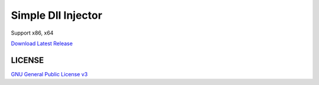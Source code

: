 ==============================
Simple Dll Injector
==============================

Support x86, x64

`Download Latest Release <https://github.com/RyuaNerin/DllInjector/releases/latest>`_

LICENSE
----------
`GNU General Public License v3 <LICENSE>`_
